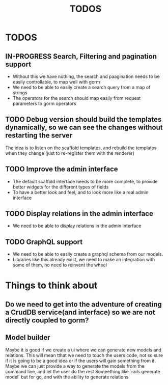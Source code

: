 #+title: TODOS 

* TODOS
** IN-PROGRESS Search, Filtering and pagination support
   - Without this we have nothing, the search and paagination needs to be easily controllable, to map well with gorm
   - We need to be able to easily create a search query from a map of strings
   - The operators for the search should map easily from request parameters to gorm operators

** TODO Debug version should build the templates dynamically, so we can see the changes without restarting the server
   The idea is to listen on the scaffold templates, and rebuild the templates when they change (just to re-register them with the renderer)

** TODO Improve the admin interface
   - The default scaffold interface needs to be more complete, to provide better widgets for the different types of fields
   - To have a better look and feel, and to look more like a real admin interface

** TODO Display relations in the admin interface
   - We need to be able to display relations in the admin interface


** TODO GraphQL support
   - We need to be able to easily create a graphql schema from our models.
   - Libraries like this already exist, we need to make an integration  with some of them, no need to reinvent the wheel

* Things to think about
** Do we need to get into the adventure of creating a CrudDB service(and interface) so we are not directly coupled to gorm?
** Model builder
   Maybe it is good if we create a ui where we can generate new models and relations. This will mean tthat we need to touch the users code, not so sure if it is going to be a good idea
   or if the users will gain something from it. Maybe we can just provide a way to generate the models from the command line, and let the user do the rest
   Someething like `rails generate model` but for go, and with the ability to generate relations
